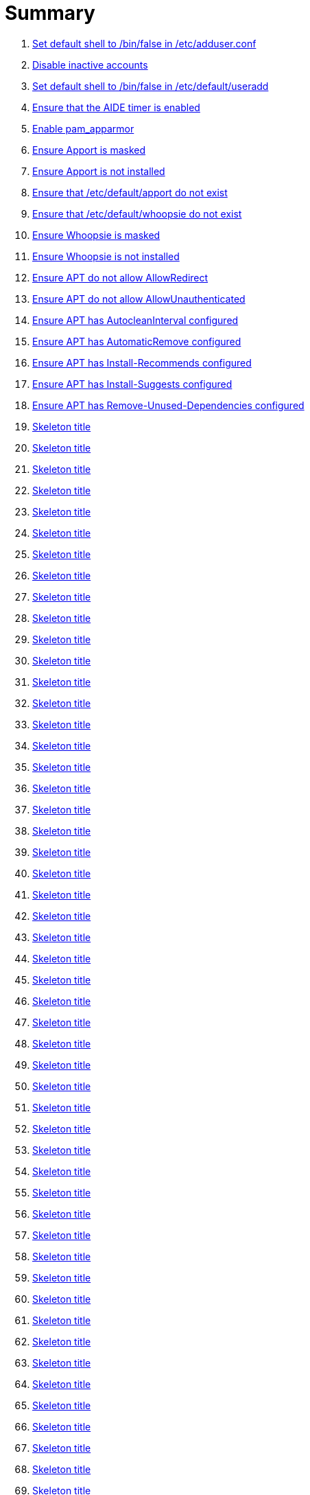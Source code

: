 = Summary

. link:sections/adduser/ensure_dshell_in_adduser.adoc[Set default shell to /bin/false in /etc/adduser.conf]
. link:sections/adduser/ensure_inactive_in_useradd.adoc[Disable inactive accounts]
. link:sections/adduser/ensure_shell_in_useradd.adoc[Set default shell to /bin/false in /etc/default/useradd]
. link:sections/aide/ensure_aide_timer_is_enabled.adoc[Ensure that the AIDE timer is enabled]
. link:sections/apparmor/ensure_pam_apparmor.adoc[Enable pam_apparmor]
. link:sections/apport/ensure_that_apport_is_masked.adoc[Ensure Apport is masked]
. link:sections/apport/ensure_that_apport_is_not_installed.adoc[Ensure Apport is not installed]
. link:sections/apport/ensure_that_etc_default_apport_do_not_exist.adoc[Ensure that /etc/default/apport do not exist]
. link:sections/apport/ensure_that_etc_default_whoopsie_do_not_exist.adoc[Ensure that /etc/default/whoopsie do not exist]
. link:sections/apport/ensure_that_whoopsie_is_masked.adoc[Ensure Whoopsie is masked]
. link:sections/apport/ensure_that_whoopsie_is_not_installed.adoc[Ensure Whoopsie is not installed]
. link:sections/aptget/ensure_apt_allowredirect.adoc[Ensure APT do not allow AllowRedirect]
. link:sections/aptget/ensure_apt_allowunauthenticated.adoc[Ensure APT do not allow AllowUnauthenticated]
. link:sections/aptget/ensure_apt_autocleaninterval.adoc[Ensure APT has AutocleanInterval configured]
. link:sections/aptget/ensure_apt_automaticremove.adoc[Ensure APT has AutomaticRemove configured]
. link:sections/aptget/ensure_apt_install-recommends.adoc[Ensure APT has Install-Recommends configured]
. link:sections/aptget/ensure_apt_install-suggests.adoc[Ensure APT has Install-Suggests configured]
. link:sections/aptget/ensure_apt_remove-unused-dependencies.adoc[Ensure APT has Remove-Unused-Dependencies configured]
. link:sections/auditd/ensure_auditd_fail_code_in_etc_audit.adoc[Skeleton title]
. link:sections/auditd/ensure_auditd_is_enabled.adoc[Skeleton title]
. link:sections/auditd/ensure_bin_journalctl_in_etc_audit.adoc[Skeleton title]
. link:sections/auditd/ensure_bin_su_in_etc_audit.adoc[Skeleton title]
. link:sections/auditd/ensure_bin_systemctl_in_etc_audit.adoc[Skeleton title]
. link:sections/auditd/ensure_etc_aliases_in_etc_audit.adoc[Skeleton title]
. link:sections/auditd/ensure_etc_apparmor_d_in_etc_audit.adoc[Skeleton title]
. link:sections/auditd/ensure_etc_apparmor_in_etc_audit.adoc[Skeleton title]
. link:sections/auditd/ensure_etc_audisp_in_etc_audit.adoc[Skeleton title]
. link:sections/auditd/ensure_etc_audit_in_etc_audit.adoc[Skeleton title]
. link:sections/auditd/ensure_etc_cron_allow_in_etc_audit.adoc[Skeleton title]
. link:sections/auditd/ensure_etc_cron_d_in_etc_audit.adoc[Skeleton title]
. link:sections/auditd/ensure_etc_cron_daily_in_etc_audit.adoc[Skeleton title]
. link:sections/auditd/ensure_etc_cron_deny_in_etc_audit.adoc[Skeleton title]
. link:sections/auditd/ensure_etc_cron_hourly_in_etc_audit.adoc[Skeleton title]
. link:sections/auditd/ensure_etc_cron_monthly_in_etc_audit.adoc[Skeleton title]
. link:sections/auditd/ensure_etc_cron_weekly_in_etc_audit.adoc[Skeleton title]
. link:sections/auditd/ensure_etc_crontab_in_etc_audit.adoc[Skeleton title]
. link:sections/auditd/ensure_etc_group_in_etc_audit.adoc[Skeleton title]
. link:sections/auditd/ensure_etc_hosts_in_etc_audit.adoc[Skeleton title]
. link:sections/auditd/ensure_etc_init_d_in_etc_audit.adoc[Skeleton title]
. link:sections/auditd/ensure_etc_init_in_etc_audit.adoc[Skeleton title]
. link:sections/auditd/ensure_etc_inittab_in_etc_audit.adoc[Skeleton title]
. link:sections/auditd/ensure_etc_issue_in_etc_audit.adoc[Skeleton title]
. link:sections/auditd/ensure_etc_issue_net_in_etc_audit.adoc[Skeleton title]
. link:sections/auditd/ensure_etc_ld_so_conf_in_etc_audit.adoc[Skeleton title]
. link:sections/auditd/ensure_etc_libaudit_conf_in_etc_audit.adoc[Skeleton title]
. link:sections/auditd/ensure_etc_localtime_in_etc_audit.adoc[Skeleton title]
. link:sections/auditd/ensure_etc_login_defs_in_etc_audit.adoc[Skeleton title]
. link:sections/auditd/ensure_etc_modprobe_conf_in_etc_audit.adoc[Skeleton title]
. link:sections/auditd/ensure_etc_modprobe_d_in_etc_audit.adoc[Skeleton title]
. link:sections/auditd/ensure_etc_modules_in_etc_audit.adoc[Skeleton title]
. link:sections/auditd/ensure_etc_network_in_etc_audit.adoc[Skeleton title]
. link:sections/auditd/ensure_etc_pam_d_in_etc_audit.adoc[Skeleton title]
. link:sections/auditd/ensure_etc_passwd_in_etc_audit.adoc[Skeleton title]
. link:sections/auditd/ensure_etc_postfix_in_etc_audit.adoc[Skeleton title]
. link:sections/auditd/ensure_etc_securetty_in_etc_audit.adoc[Skeleton title]
. link:sections/auditd/ensure_etc_security_limits_conf_in_etc_audit.adoc[Skeleton title]
. link:sections/auditd/ensure_etc_security_namespace_conf_in_etc_audit.adoc[Skeleton title]
. link:sections/auditd/ensure_etc_security_namespace_init_in_etc_audit.adoc[Skeleton title]
. link:sections/auditd/ensure_etc_security_pam_env_conf_in_etc_audit.adoc[Skeleton title]
. link:sections/auditd/ensure_etc_sudoers_d_in_etc_audit.adoc[Skeleton title]
. link:sections/auditd/ensure_etc_sudoers_in_etc_audit.adoc[Skeleton title]
. link:sections/auditd/ensure_etc_sysctl_conf_in_etc_audit.adoc[Skeleton title]
. link:sections/auditd/ensure_etc_systemd_in_etc_audit.adoc[Skeleton title]
. link:sections/auditd/ensure_etc_timezone_in_etc_audit.adoc[Skeleton title]
. link:sections/auditd/ensure_sbin_apparmor_parser_in_etc_audit.adoc[Skeleton title]
. link:sections/auditd/ensure_sbin_auditctl_in_etc_audit.adoc[Skeleton title]
. link:sections/auditd/ensure_sbin_auditd_in_etc_audit.adoc[Skeleton title]
. link:sections/auditd/ensure_sbin_halt_in_etc_audit.adoc[Skeleton title]
. link:sections/auditd/ensure_sbin_insmod_in_etc_audit.adoc[Skeleton title]
. link:sections/auditd/ensure_sbin_modprobe_in_etc_audit.adoc[Skeleton title]
. link:sections/auditd/ensure_sbin_poweroff_in_etc_audit.adoc[Skeleton title]
. link:sections/auditd/ensure_sbin_reboot_in_etc_audit.adoc[Skeleton title]
. link:sections/auditd/ensure_sbin_rmmod_in_etc_audit.adoc[Skeleton title]
. link:sections/auditd/ensure_sbin_shutdown_in_etc_audit.adoc[Skeleton title]
. link:sections/auditd/ensure_that_audit_is_enabled.adoc[Skeleton title]
. link:sections/auditd/ensure_usr_bin_passwd_in_etc_audit.adoc[Skeleton title]
. link:sections/auditd/ensure_usr_bin_sudo_in_etc_audit.adoc[Skeleton title]
. link:sections/auditd/ensure_usr_sbin_aa-complain_in_etc_audit.adoc[Skeleton title]
. link:sections/auditd/ensure_usr_sbin_aa-disable_in_etc_audit.adoc[Skeleton title]
. link:sections/auditd/ensure_usr_sbin_aa-enforce_in_etc_audit.adoc[Skeleton title]
. link:sections/auditd/ensure_usr_sbin_addgroup_in_etc_audit.adoc[Skeleton title]
. link:sections/auditd/ensure_usr_sbin_adduser_in_etc_audit.adoc[Skeleton title]
. link:sections/auditd/ensure_usr_sbin_groupadd_in_etc_audit.adoc[Skeleton title]
. link:sections/auditd/ensure_usr_sbin_groupmod_in_etc_audit.adoc[Skeleton title]
. link:sections/auditd/ensure_usr_sbin_useradd_in_etc_audit.adoc[Skeleton title]
. link:sections/auditd/ensure_usr_sbin_usermod_in_etc_audit.adoc[Skeleton title]
. link:sections/compilers/ensure_usr_bin_make_permission.adoc[Skeleton title]
. link:sections/coredump/ensure_processsizemax_in_coredumpconf.adoc[Skeleton title]
. link:sections/coredump/ensure_that_theres_no_coredump_storage_in_coredumpconf.adoc[Skeleton title]
. link:sections/cron/ensure_atd_is_masked.adoc[Skeleton title]
. link:sections/cron/ensure_cron_logging_is_enabled.adoc[Skeleton title]
. link:sections/cron/ensure_etc_at_deny_is_removed.adoc[Skeleton title]
. link:sections/cron/ensure_etc_cron_deny_is_removed.adoc[Skeleton title]
. link:sections/cron/ensure_root_in_etc_at_allow.adoc[Skeleton title]
. link:sections/cron/ensure_root_in_etc_cron_allow.adoc[Skeleton title]
. link:sections/disablefs/ensure_that_kernel_module_cramfs_is_disabled_in_etc_modprobe_d.adoc[Skeleton title]
. link:sections/disablefs/ensure_that_kernel_module_freevxfs_is_disabled_in_etc_modprobe_d.adoc[Skeleton title]
. link:sections/disablefs/ensure_that_kernel_module_hfs_is_disabled_in_etc_modprobe_d.adoc[Skeleton title]
. link:sections/disablefs/ensure_that_kernel_module_hfsplus_is_disabled_in_etc_modprobe_d.adoc[Skeleton title]
. link:sections/disablefs/ensure_that_kernel_module_jffs2_is_disabled_in_etc_modprobe_d.adoc[Skeleton title]
. link:sections/disablefs/ensure_that_kernel_module_squashfs_is_disabled_in_etc_modprobe_d.adoc[Skeleton title]
. link:sections/disablefs/ensure_that_kernel_module_udf_is_disabled_in_etc_modprobe_d.adoc[Skeleton title]
. link:sections/disablefs/ensure_that_kernel_module_vfat_is_disabled_in_etc_modprobe_d.adoc[Skeleton title]
. link:sections/disablemod/ensure_that_kernel_module_bluetooth_is_disabled.adoc[Skeleton title]
. link:sections/disablemod/ensure_that_kernel_module_bnep_is_disabled.adoc[Skeleton title]
. link:sections/disablemod/ensure_that_kernel_module_btusb_is_disabled.adoc[Skeleton title]
. link:sections/disablemod/ensure_that_kernel_module_firewire-core_is_disabled.adoc[Skeleton title]
. link:sections/disablemod/ensure_that_kernel_module_net-pf-31_is_disabled.adoc[Skeleton title]
. link:sections/disablemod/ensure_that_kernel_module_pcspkr_is_disabled.adoc[Skeleton title]
. link:sections/disablemod/ensure_that_kernel_module_soundcore_is_disabled.adoc[Skeleton title]
. link:sections/disablemod/ensure_that_kernel_module_thunderbolt_is_disabled.adoc[Skeleton title]
. link:sections/disablemod/ensure_that_kernel_module_usb-midi_is_disabled.adoc[Skeleton title]
. link:sections/disablemod/ensure_that_kernel_module_usb-storage_is_disabled.adoc[Skeleton title]
. link:sections/disablenet/ensure_that_kernel_module_dccp_is_disabled.adoc[Skeleton title]
. link:sections/disablenet/ensure_that_kernel_module_rds_is_disabled.adoc[Skeleton title]
. link:sections/disablenet/ensure_that_kernel_module_sctp_is_disabled.adoc[Skeleton title]
. link:sections/disablenet/ensure_that_kernel_module_tipc_is_disabled.adoc[Skeleton title]
. link:sections/fstab/ensure_a_floppy_is_not_mounted.adoc[Skeleton title]
. link:sections/fstab/ensure_a_floppy_is_not_present_in_etc_fstab.adoc[Skeleton title]
. link:sections/fstab/ensure_that_dev_shm_is_mounted_with_nodev.adoc[Skeleton title]
. link:sections/fstab/ensure_that_dev_shm_is_mounted_with_nosuid.adoc[Skeleton title]
. link:sections/fstab/ensure_that_home_is_a_separate_partition.adoc[Skeleton title]
. link:sections/fstab/ensure_that_home_is_mounted_with_nodev.adoc[Skeleton title]
. link:sections/fstab/ensure_that_home_is_mounted_with_nosuid.adoc[Skeleton title]
. link:sections/fstab/ensure_that_proc_is_mounted_with_hidepid.adoc[Skeleton title]
. link:sections/fstab/ensure_that_proc_is_mounted_with_nodev.adoc[Skeleton title]
. link:sections/fstab/ensure_that_proc_is_mounted_with_noexec.adoc[Skeleton title]
. link:sections/fstab/ensure_that_proc_is_mounted_with_nosuid.adoc[Skeleton title]
. link:sections/fstab/ensure_that_run_shm_is_mounted_with_nodev.adoc[Skeleton title]
. link:sections/fstab/ensure_that_run_shm_is_mounted_with_noexec.adoc[Skeleton title]
. link:sections/fstab/ensure_that_run_shm_is_mounted_with_nosuid.adoc[Skeleton title]
. link:sections/fstab/ensure_that_tmp_is_mounted_with_nodev.adoc[Skeleton title]
. link:sections/fstab/ensure_that_tmp_is_mounted_with_noexec.adoc[Skeleton title]
. link:sections/fstab/ensure_that_tmp_is_mounted_with_nosuid.adoc[Skeleton title]
. link:sections/fstab/ensure_that_tmp_mount_is_enabled.adoc[Skeleton title]
. link:sections/fstab/ensure_that_var-tmp_mount_is_enabled.adoc[Skeleton title]
. link:sections/fstab/ensure_that_var_log_audit_is_a_separate_partition.adoc[Skeleton title]
. link:sections/fstab/ensure_that_var_log_audit_is_mounted_with_nodev.adoc[Skeleton title]
. link:sections/fstab/ensure_that_var_log_audit_is_mounted_with_noexec.adoc[Skeleton title]
. link:sections/fstab/ensure_that_var_log_audit_is_mounted_with_nosuid.adoc[Skeleton title]
. link:sections/fstab/ensure_that_var_log_is_a_separate_partition.adoc[Skeleton title]
. link:sections/fstab/ensure_that_var_log_is_mounted_with_nodev.adoc[Skeleton title]
. link:sections/fstab/ensure_that_var_log_is_mounted_with_noexec.adoc[Skeleton title]
. link:sections/fstab/ensure_that_var_log_is_mounted_with_nosuid.adoc[Skeleton title]
. link:sections/fstab/ensure_that_var_tmp_is_mounted_with_nodev.adoc[Skeleton title]
. link:sections/fstab/ensure_that_var_tmp_is_mounted_with_noexec.adoc[Skeleton title]
. link:sections/fstab/ensure_that_var_tmp_is_mounted_with_nosuid.adoc[Skeleton title]
. link:sections/fstab/ensure_tmp_is_not_present_in_etc_fstab.adoc[Skeleton title]
. link:sections/fstab/ensure_tmp_nodev_option.adoc[Skeleton title]
. link:sections/fstab/ensure_tmp_noexec_option.adoc[Skeleton title]
. link:sections/fstab/ensure_tmp_nosuid_option.adoc[Skeleton title]
. link:sections/fstab/ensure_var_tmp_is_not_present_in_etc_fstab.adoc[Skeleton title]
. link:sections/fstab/ensure_var_tmp_nodev_option.adoc[Skeleton title]
. link:sections/fstab/ensure_var_tmp_noexec_option.adoc[Skeleton title]
. link:sections/fstab/ensure_var_tmp_nosuid_option.adoc[Skeleton title]
. link:sections/hosts/ensure_etc_hosts_allow.adoc[Skeleton title]
. link:sections/hosts/ensure_etc_hosts_deny.adoc[Skeleton title]
. link:sections/journalctl/ensure_that_journald_compresses_logs_in_journaldconf.adoc[Skeleton title]
. link:sections/journalctl/ensure_that_journald_forwards_to_syslog_in_journaldconf.adoc[Skeleton title]
. link:sections/journalctl/ensure_that_journald_storage_is_persistent_in_journaldconf.adoc[Skeleton title]
. link:sections/journalctl/ensure_that_logrotate_compresses_logs_in_logrotate.adoc[Skeleton title]
. link:sections/limits/ensure_hard_core_in_limitsconf.adoc[Skeleton title]
. link:sections/limits/ensure_hard_nproc_in_limitsconf.adoc[Skeleton title]
. link:sections/limits/ensure_maxlogins_in_limitsconf.adoc[Skeleton title]
. link:sections/limits/ensure_soft_nproc_in_limitsconf.adoc[Skeleton title]
. link:sections/lockroot/ensure_root_account_is_locked.adoc[Skeleton title]
. link:sections/logindconf/ensure_idleaction_in_logindconf.adoc[Skeleton title]
. link:sections/logindconf/ensure_idleactionsec_in_logindconf.adoc[Skeleton title]
. link:sections/logindconf/ensure_killexcludeusers_in_logindconf.adoc[Skeleton title]
. link:sections/logindconf/ensure_killuserprocesses_in_logindconf.adoc[Skeleton title]
. link:sections/logindconf/ensure_removeipc_in_logindconf.adoc[Skeleton title]
. link:sections/logindefs/ensure_default_home_in_logindefs.adoc[Skeleton title]
. link:sections/logindefs/ensure_encrypt_method_in_logindefs.adoc[Skeleton title]
. link:sections/logindefs/ensure_log_ok_logins_in_logindefs.adoc[Skeleton title]
. link:sections/logindefs/ensure_pass_max_days_in_logindefs.adoc[Skeleton title]
. link:sections/logindefs/ensure_pass_min_days_in_logindefs.adoc[Skeleton title]
. link:sections/logindefs/ensure_sha_crypt_max_rounds_in_logindefs.adoc[Skeleton title]
. link:sections/logindefs/ensure_umask_in_logindefs.adoc[Skeleton title]
. link:sections/logindefs/ensure_usergroups_enab_in_logindefs.adoc[Skeleton title]
. link:sections/motdnews/ensure_that_motd_news_is_disabled_in_etc_default_motd-news.adoc[Skeleton title]
. link:sections/packages/ensure_that_acct_is_installed.adoc[Skeleton title]
. link:sections/packages/ensure_that_aide-common_is_installed.adoc[Skeleton title]
. link:sections/packages/ensure_that_apparmor-profiles_is_installed.adoc[Skeleton title]
. link:sections/packages/ensure_that_apparmor-utils_is_installed.adoc[Skeleton title]
. link:sections/packages/ensure_that_auditd_is_installed.adoc[Skeleton title]
. link:sections/packages/ensure_that_avahi_is_not_installed.adoc[Skeleton title]
. link:sections/packages/ensure_that_beep_is_not_installed.adoc[Skeleton title]
. link:sections/packages/ensure_that_debsums_is_installed.adoc[Skeleton title]
. link:sections/packages/ensure_that_haveged_is_installed.adoc[Skeleton title]
. link:sections/packages/ensure_that_libpam-apparmor_is_installed.adoc[Skeleton title]
. link:sections/packages/ensure_that_libpam-cracklib_is_installed.adoc[Skeleton title]
. link:sections/packages/ensure_that_libpam-tmpdir_is_installed.adoc[Skeleton title]
. link:sections/packages/ensure_that_openssh-server_is_installed.adoc[Skeleton title]
. link:sections/packages/ensure_that_popularity-contest_is_not_installed.adoc[Skeleton title]
. link:sections/packages/ensure_that_postfix_is_installed.adoc[Skeleton title]
. link:sections/packages/ensure_that_rkhunter_is_installed.adoc[Skeleton title]
. link:sections/packages/ensure_that_rsh_is_not_installed.adoc[Skeleton title]
. link:sections/packages/ensure_that_talk_is_not_installed.adoc[Skeleton title]
. link:sections/packages/ensure_that_telnet_is_not_installed.adoc[Skeleton title]
. link:sections/packages/ensure_that_tftp_is_not_installed.adoc[Skeleton title]
. link:sections/packages/ensure_that_vlock_is_installed.adoc[Skeleton title]
. link:sections/packages/ensure_that_xinetd_is_not_installed.adoc[Skeleton title]
. link:sections/packages/ensure_that_yp-tools_is_not_installed.adoc[Skeleton title]
. link:sections/packages/ensure_that_ypbind_is_not_installed.adoc[Skeleton title]
. link:sections/password/ensure_nullok_is_not_used_in_commonauth.adoc[Skeleton title]
. link:sections/password/ensure_pam_tally2_denies_after_5_tries_in_commonauth.adoc[Skeleton title]
. link:sections/password/ensure_pam_tally2_is_used_in_commonauth.adoc[Skeleton title]
. link:sections/password/ensure_password_hash_in_commonpasswd.adoc[Skeleton title]
. link:sections/password/ensure_password_minimum_length_in_commonpasswd.adoc[Skeleton title]
. link:sections/password/ensure_remember_in_commonpasswd.adoc[Skeleton title]
. link:sections/password/ensure_that_failed_logins_are_delayed_in_pamlogin.adoc[Skeleton title]
. link:sections/password/ensure_that_failed_logins_are_shown_in_pamlogin.adoc[Skeleton title]
. link:sections/postfix/ensure_postfix_smtpd_banner.adoc[Skeleton title]
. link:sections/postfix/ensure_that_postfix_disable_vrfy_command_is_set.adoc[Skeleton title]
. link:sections/postfix/ensure_that_postfix_smtpd_client_restrictions_is_set.adoc[Skeleton title]
. link:sections/resolvedconf/ensure_a_dns_server_is_set_in_resolvedconf.adoc[Skeleton title]
. link:sections/resolvedconf/ensure_a_fallbackdns_server_is_set_in_resolvedconf.adoc[Skeleton title]
. link:sections/resolvedconf/ensure_that_dnsovertls_is_used_in_resolvedconf.adoc[Skeleton title]
. link:sections/resolvedconf/ensure_that_dnssec_is_used_in_resolvedconf.adoc[Skeleton title]
. link:sections/resolvedconf/ensure_that_nss-resolve_is_present_in_etc_nsswitch_conf.adoc[Skeleton title]
. link:sections/rkhunter/ensure_that_rkhunter_autogen_is_enabled.adoc[Skeleton title]
. link:sections/rkhunter/ensure_that_rkhunter_runs_daily.adoc[Skeleton title]
. link:sections/rootaccess/ensure_console_in_etc_securetty.adoc[Skeleton title]
. link:sections/rootaccess/ensure_root_in_securityaccess.adoc[Skeleton title]
. link:sections/shared/skeleton.adoc[Skeleton title]
. link:sections/suid/ensure_bin_fusermount_hasnt_suid_guid_set.adoc[Skeleton title]
. link:sections/suid/ensure_bin_mount_hasnt_suid_guid_set.adoc[Skeleton title]
. link:sections/suid/ensure_bin_ping6_hasnt_suid_guid_set.adoc[Skeleton title]
. link:sections/suid/ensure_bin_ping_hasnt_suid_guid_set.adoc[Skeleton title]
. link:sections/suid/ensure_bin_su_hasnt_suid_guid_set.adoc[Skeleton title]
. link:sections/suid/ensure_bin_umount_hasnt_suid_guid_set.adoc[Skeleton title]
. link:sections/suid/ensure_usr_bin_bsd-write_hasnt_suid_guid_set.adoc[Skeleton title]
. link:sections/suid/ensure_usr_bin_chage_hasnt_suid_guid_set.adoc[Skeleton title]
. link:sections/suid/ensure_usr_bin_chfn_hasnt_suid_guid_set.adoc[Skeleton title]
. link:sections/suid/ensure_usr_bin_chsh_hasnt_suid_guid_set.adoc[Skeleton title]
. link:sections/suid/ensure_usr_bin_mlocate_hasnt_suid_guid_set.adoc[Skeleton title]
. link:sections/suid/ensure_usr_bin_mtr_hasnt_suid_guid_set.adoc[Skeleton title]
. link:sections/suid/ensure_usr_bin_newgrp_hasnt_suid_guid_set.adoc[Skeleton title]
. link:sections/suid/ensure_usr_bin_pkexec_hasnt_suid_guid_set.adoc[Skeleton title]
. link:sections/suid/ensure_usr_bin_traceroute6_iputils_hasnt_suid_guid_set.adoc[Skeleton title]
. link:sections/suid/ensure_usr_bin_wall_hasnt_suid_guid_set.adoc[Skeleton title]
. link:sections/suid/ensure_usr_sbin_pppd_hasnt_suid_guid_set.adoc[Skeleton title]
. link:sections/sysctl/ensure_fs_protected_hardlinks_in_etc_sysctl.adoc[Skeleton title]
. link:sections/sysctl/ensure_fs_protected_symlinks_in_etc_sysctl.adoc[Skeleton title]
. link:sections/sysctl/ensure_fs_suid_dumpable_in_etc_sysctl.adoc[Skeleton title]
. link:sections/sysctl/ensure_kernel_core_uses_pid_in_etc_sysctl.adoc[Skeleton title]
. link:sections/sysctl/ensure_kernel_dmesg_restrict_in_etc_sysctl.adoc[Skeleton title]
. link:sections/sysctl/ensure_kernel_kptr_restrict_in_etc_sysctl.adoc[Skeleton title]
. link:sections/sysctl/ensure_kernel_modules_disabled_in_etc_sysctl.adoc[Skeleton title]
. link:sections/sysctl/ensure_kernel_panic_in_etc_sysctl.adoc[Skeleton title]
. link:sections/sysctl/ensure_kernel_panic_on_oops_in_etc_sysctl.adoc[Skeleton title]
. link:sections/sysctl/ensure_kernel_perf_event_paranoid_in_etc_sysctl.adoc[Skeleton title]
. link:sections/sysctl/ensure_kernel_randomize_va_space_in_etc_sysctl.adoc[Skeleton title]
. link:sections/sysctl/ensure_kernel_sysrq_in_etc_sysctl.adoc[Skeleton title]
. link:sections/sysctl/ensure_kernel_yama_ptrace_scope_in_etc_sysctl.adoc[Skeleton title]
. link:sections/sysctl/ensure_net_ipv4_conf_all_accept_redirects_in_etc_sysctl.adoc[Skeleton title]
. link:sections/sysctl/ensure_net_ipv4_conf_all_accept_source_route_in_etc_sysctl.adoc[Skeleton title]
. link:sections/sysctl/ensure_net_ipv4_conf_all_log_martians_in_etc_sysctl.adoc[Skeleton title]
. link:sections/sysctl/ensure_net_ipv4_conf_all_rp_filter_in_etc_sysctl.adoc[Skeleton title]
. link:sections/sysctl/ensure_net_ipv4_conf_all_secure_redirects_in_etc_sysctl.adoc[Skeleton title]
. link:sections/sysctl/ensure_net_ipv4_conf_all_send_redirects_in_etc_sysctl.adoc[Skeleton title]
. link:sections/sysctl/ensure_net_ipv4_conf_default_accept_redirects_in_etc_sysctl.adoc[Skeleton title]
. link:sections/sysctl/ensure_net_ipv4_conf_default_accept_source_route_in_etc_sysctl.adoc[Skeleton title]
. link:sections/sysctl/ensure_net_ipv4_conf_default_log_martians_in_etc_sysctl.adoc[Skeleton title]
. link:sections/sysctl/ensure_net_ipv4_conf_default_rp_filter_in_etc_sysctl.adoc[Skeleton title]
. link:sections/sysctl/ensure_net_ipv4_conf_default_secure_redirects_in_etc_sysctl.adoc[Skeleton title]
. link:sections/sysctl/ensure_net_ipv4_conf_default_send_redirects_in_etc_sysctl.adoc[Skeleton title]
. link:sections/sysctl/ensure_net_ipv4_icmp_echo_ignore_broadcasts_in_etc_sysctl.adoc[Skeleton title]
. link:sections/sysctl/ensure_net_ipv4_icmp_ignore_bogus_error_responses_in_etc_sysctl.adoc[Skeleton title]
. link:sections/sysctl/ensure_net_ipv4_ip_forward_in_etc_sysctl.adoc[Skeleton title]
. link:sections/sysctl/ensure_net_ipv4_tcp_challenge_ack_limit_in_etc_sysctl.adoc[Skeleton title]
. link:sections/sysctl/ensure_net_ipv4_tcp_invalid_ratelimit_in_etc_sysctl.adoc[Skeleton title]
. link:sections/sysctl/ensure_net_ipv4_tcp_max_syn_backlog_in_etc_sysctl.adoc[Skeleton title]
. link:sections/sysctl/ensure_net_ipv4_tcp_rfc1337_in_etc_sysctl.adoc[Skeleton title]
. link:sections/sysctl/ensure_net_ipv4_tcp_syn_retries_in_etc_sysctl.adoc[Skeleton title]
. link:sections/sysctl/ensure_net_ipv4_tcp_synack_retries_in_etc_sysctl.adoc[Skeleton title]
. link:sections/sysctl/ensure_net_ipv4_tcp_syncookies_in_etc_sysctl.adoc[Skeleton title]
. link:sections/sysctl/ensure_net_ipv4_tcp_timestamps_in_etc_sysctl.adoc[Skeleton title]
. link:sections/sysctl/ensure_net_ipv6_conf__accept_ra_rtr_pref_in_etc_sysctl.adoc[Skeleton title]
. link:sections/sysctl/ensure_net_ipv6_conf_all_accept_ra_in_etc_sysctl.adoc[Skeleton title]
. link:sections/sysctl/ensure_net_ipv6_conf_all_accept_redirects_in_etc_sysctl.adoc[Skeleton title]
. link:sections/sysctl/ensure_net_ipv6_conf_all_use_tempaddr_in_etc_sysctl.adoc[Skeleton title]
. link:sections/sysctl/ensure_net_ipv6_conf_default_accept_ra_defrtr_in_etc_sysctl.adoc[Skeleton title]
. link:sections/sysctl/ensure_net_ipv6_conf_default_accept_ra_in_etc_sysctl.adoc[Skeleton title]
. link:sections/sysctl/ensure_net_ipv6_conf_default_accept_ra_pinfo_in_etc_sysctl.adoc[Skeleton title]
. link:sections/sysctl/ensure_net_ipv6_conf_default_accept_redirects_in_etc_sysctl.adoc[Skeleton title]
. link:sections/sysctl/ensure_net_ipv6_conf_default_autoconf_in_etc_sysctl.adoc[Skeleton title]
. link:sections/sysctl/ensure_net_ipv6_conf_default_dad_transmits_in_etc_sysctl.adoc[Skeleton title]
. link:sections/sysctl/ensure_net_ipv6_conf_default_max_addresses_in_etc_sysctl.adoc[Skeleton title]
. link:sections/sysctl/ensure_net_ipv6_conf_default_router_solicitations_in_etc_sysctl.adoc[Skeleton title]
. link:sections/sysctl/ensure_net_ipv6_conf_default_use_tempaddr_in_etc_sysctl.adoc[Skeleton title]
. link:sections/sysctl/ensure_net_netfilter_nf_conntrack_max_in_etc_sysctl.adoc[Skeleton title]
. link:sections/sysctl/ensure_net_netfilter_nf_conntrack_tcp_loose_in_etc_sysctl.adoc[Skeleton title]
. link:sections/systemdconf/ensure_crashshell_in_systemconf.adoc[Skeleton title]
. link:sections/systemdconf/ensure_dumpcore_in_systemconf.adoc[Skeleton title]
. link:sections/systemdconf/ensure_system_defaultlimitcore_in_systemconf.adoc[Skeleton title]
. link:sections/systemdconf/ensure_system_defaultlimitnofile_in_systemconf.adoc[Skeleton title]
. link:sections/systemdconf/ensure_system_defaultlimitnproc_in_systemconf.adoc[Skeleton title]
. link:sections/systemdconf/ensure_user_defaultlimitcore_in_userconf.adoc[Skeleton title]
. link:sections/systemdconf/ensure_user_defaultlimitnofile_in_userconf.adoc[Skeleton title]
. link:sections/systemdconf/ensure_user_defaultlimitnproc_in_userconf.adoc[Skeleton title]
. link:sections/timesyncd/ensure_that_a_fallback_ntp_server_is_set_in_timesyncd.adoc[Skeleton title]
. link:sections/timesyncd/ensure_that_a_ntp_server_is_set_in_timesyncd.adoc[Skeleton title]
. link:sections/ufw/ensure_that_ufw_is_enabled.adoc[Skeleton title]
. link:sections/ufw/ensure_that_ufw_is_installed.adoc[Skeleton title]
. link:sections/ufw/ensure_that_ufw_uses_sysctl_in_ufwdefault.adoc[Skeleton title]
. link:sections/ufw/ensure_ufw_default_deny_policy.adoc[Skeleton title]
. link:sections/umask/ensure_readonly_tmout_in_etc_profile_d_autologout_sh.adoc[Skeleton title]
. link:sections/umask/ensure_tmout_in_etc_profile_d_autologout_sh.adoc[Skeleton title]
. link:sections/umask/ensure_umask_in_etc_bash_bashrc.adoc[Skeleton title]
. link:sections/umask/ensure_umask_in_etc_profile.adoc[Skeleton title]
. link:sections/usbguard/ensure_usbguard_is_enabled.adoc[Skeleton title]
. link:sections/users/ensure_user_games_is_removed.adoc[Skeleton title]
. link:sections/users/ensure_user_gnats_is_removed.adoc[Skeleton title]
. link:sections/users/ensure_user_irc_is_removed.adoc[Skeleton title]
. link:sections/users/ensure_user_list_is_removed.adoc[Skeleton title]
. link:sections/users/ensure_user_news_is_removed.adoc[Skeleton title]
. link:sections/users/ensure_user_sync_is_removed.adoc[Skeleton title]
. link:sections/users/ensure_user_uucp_is_removed.adoc[Skeleton title]

